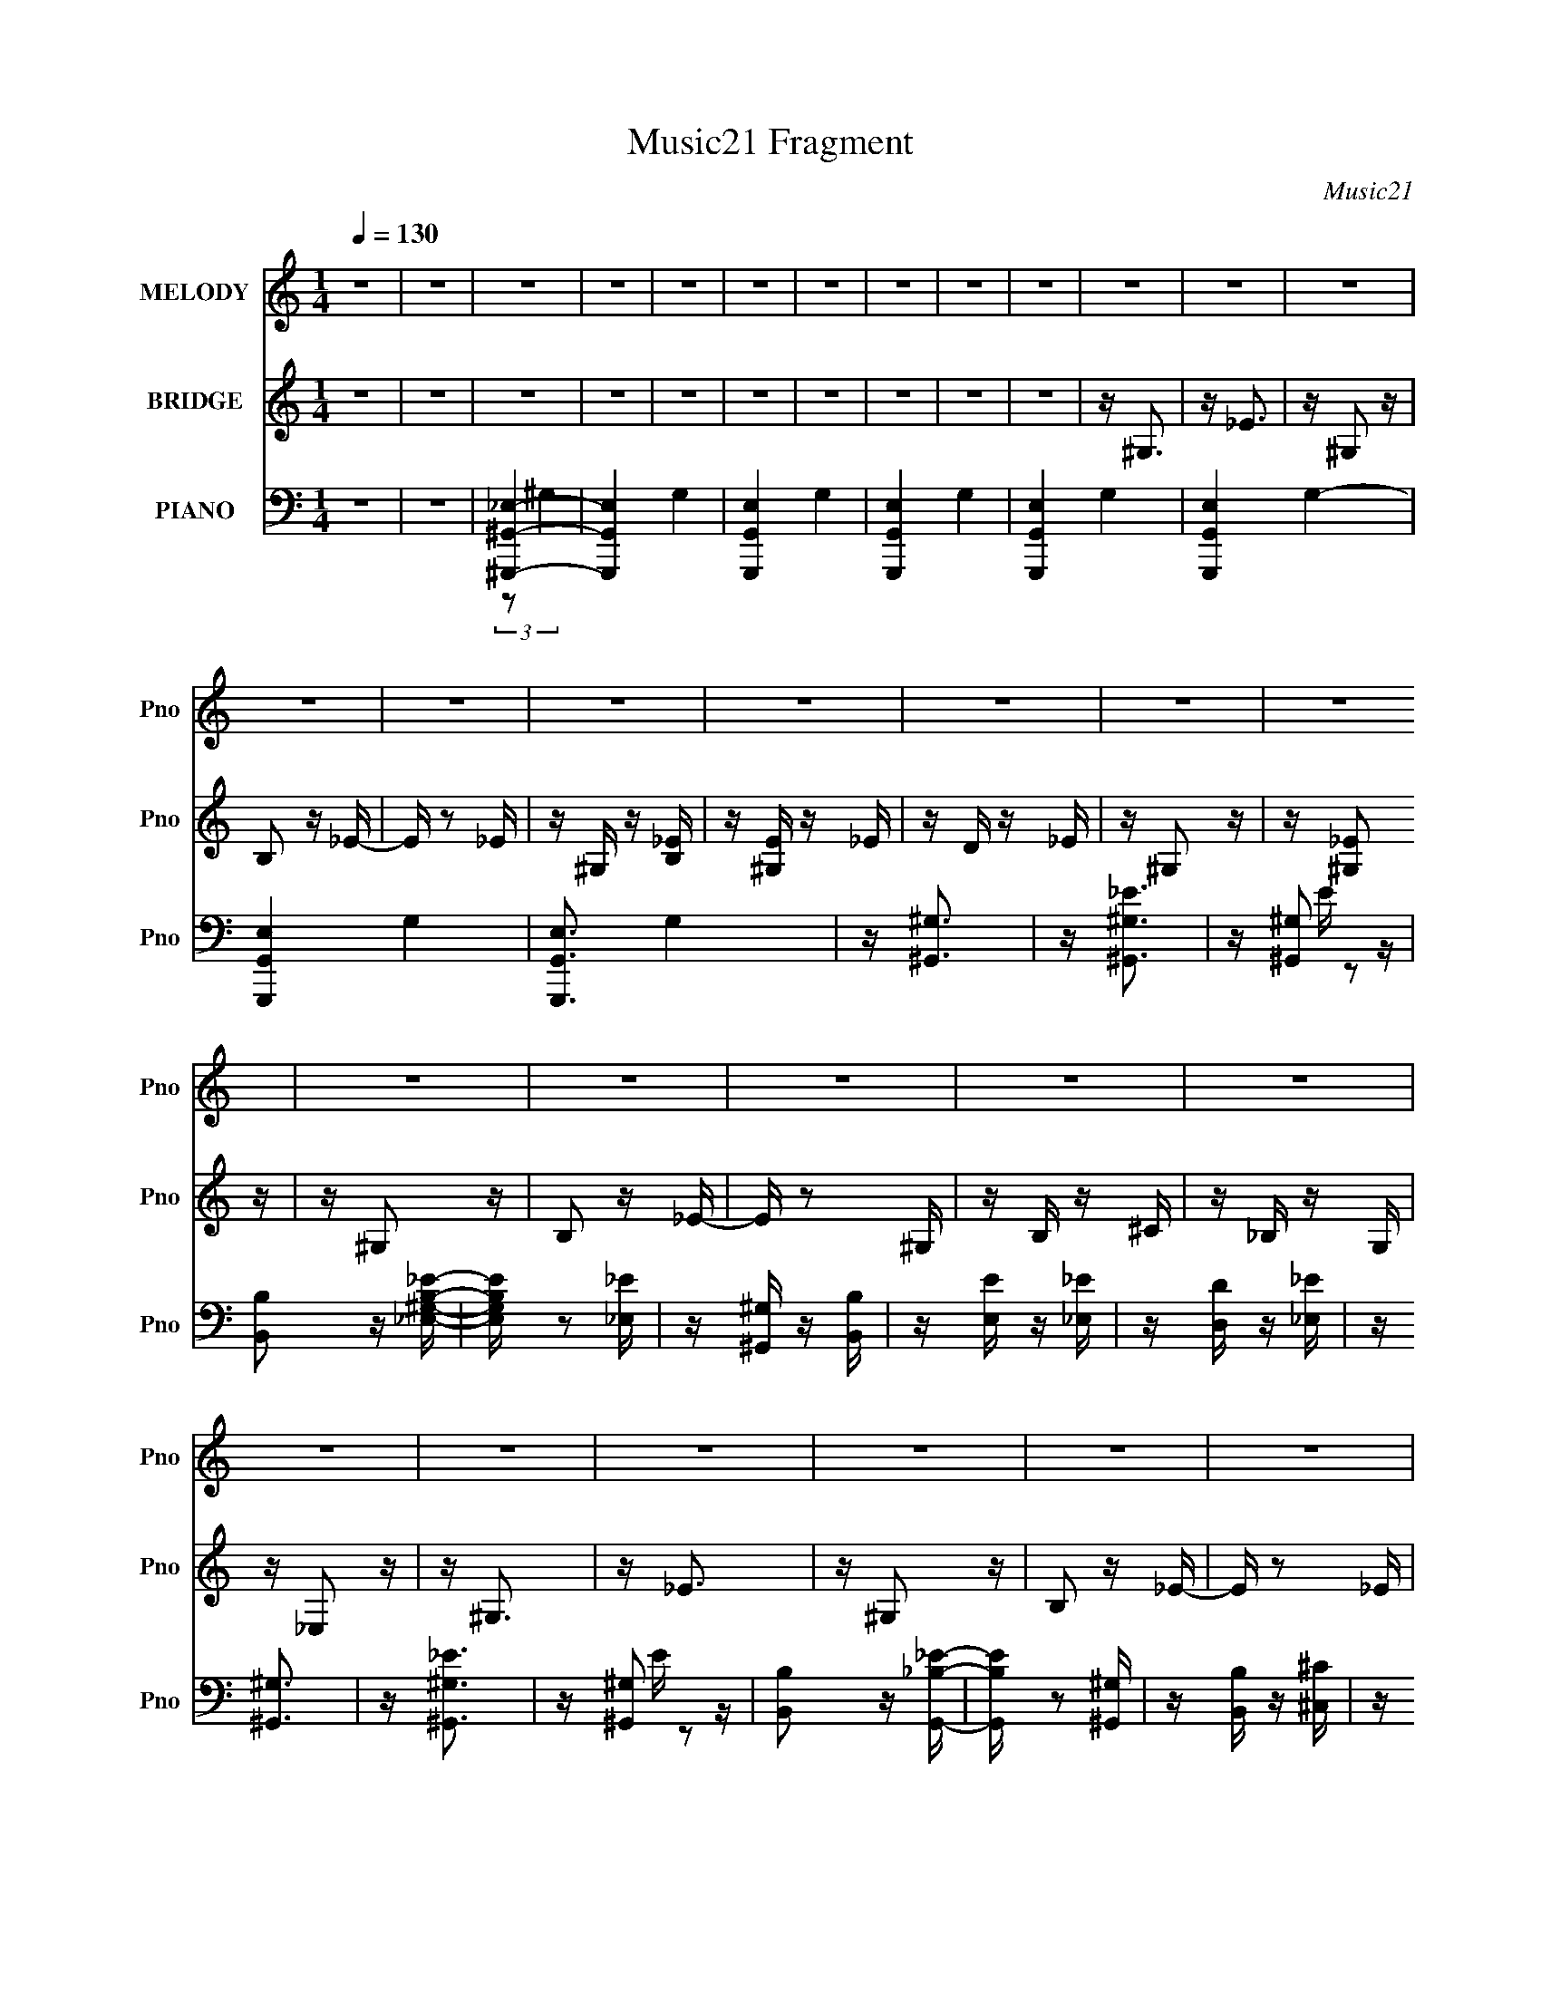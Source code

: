 X:1
T:Music21 Fragment
C:Music21
%%score 1 ( 2 3 ) ( 4 5 6 )
L:1/16
Q:1/4=130
M:1/4
I:linebreak $
K:none
V:1 treble nm="MELODY" snm="Pno"
L:1/8
V:2 treble nm="BRIDGE" snm="Pno"
V:3 treble 
L:1/4
V:4 bass nm="PIANO" snm="Pno"
V:5 bass 
V:6 bass 
L:1/4
V:1
 z2 | z2 | z2 | z2 | z2 | z2 | z2 | z2 | z2 | z2 | z2 | z2 | z2 | z2 | z2 | z2 | z2 | z2 | z2 | %19
 z2 | z2 | z2 | z2 | z2 | z2 | z2 | z2 | z2 | z2 | z2 | z2 | z2 | z2 | z2 | z2 | z2 | z2 | z2 | %38
 z2 | z2 | z2 | z2 | z/ ^G_e/- | e/_e^c/- | c<B- | B/^cB/- | B<^G- | G2- | G2- | G2- | G/^G^g/- | %51
 g/^g^f/- | f<^f- | f/^g^f/- | f<_e- | e2- | e2- | e2- | e/_e^g/- | g/^g^f/- | f<^g- | g/^GB/- | %62
 B<^c- | c<^c- | c2- | c2- | c/^cc/- | c/^c_e/- | e/^f_e/- | e/^cB/- | B<_e- | e<_e- | e2- | e2- | %74
 e/^G_e/- | e/_e^c/- | c<B- | B/^cB/- | B<^G- | G2- | G2- | G2- | G/^G^g/- | g/^g^f/- | f<^f- | %85
 f/^g^f/- | f<_e- | e2- | e2- | e2- | e/_e^g/- | g/^g^f/- | f<^g- | g/^GB/- | B<^c- | c<^c- | c2- | %97
 c2- | c/^cc/- | c/^c_e/- | e/^ff/- | f/^f_e/- | e<^g- | g<^g- | g2- | g2- | g2- | g2- | g2- | %109
 g>_e- | e<b- | b/_eb/- | b<^g- | g>_e- | e<b- | b/_eb/- | b<^g- | g2- | g/bb/- | b/^g^f/- | %120
 f/^f^g/- | g/^g^f/- | f/B^c/- | c<^f- | f<_e- | e>_e- | e<_e- | e/^G_e/- | e<^c- | c>_e- | e<^f- | %131
 f/_eb/- | b<^g- | g2- | g/^gb/- | b/b^g/- | g<^c'- | c'/^c'b/- | b/_bb/- | b/^g_b/- | b2- | %141
 b>_e- | e<b- | b/_eb/- | b<^g- | g>_e- | e<b- | b/_eb/- | b<^g- | g2- | g/bb/- | b/^g^f/- | %152
 f/^f^g/- | g/^g^f/- | f/B^c/- | c<^f- | f<_e- | e>_e- | e<_e- | e/^G_e/- | e<^c- | c>_e- | e<^f- | %163
 f/_eb/- | b<^g- | g2- | g/^gb/- | b/b^g/- | g<^c'- | c'/^c'b/- | b/_e^f/- | f<_b- | b<^g- | g2- | %174
 g2- | g3/2 z/ | z2 | z2 | z2 | z2 | z2 | z2 | z2 | z2 | z2 | z2 | z2 | z2 | z2 | z2 | z2 | z2 | %192
 z2 | z2 | z2 | z2 | z2 | z2 | z2 | z2 | z2 | z2 | z2 | z2 | z2 | z2 | z/ ^G_e/- | e/_e^c/- | %208
 c<B- | B/^cB/- | B<^G- | G2- | G2- | G2- | G/^G^g/- | g/^g^f/- | f<^f- | f/^g^f/- | f<_e- | e2- | %220
 e2- | e2- | e/_e^g/- | g/^g^f/- | f<^g- | g/^GB/- | B<^c- | c<^c- | c2- | c2- | c/^cc/- | %231
 c/^c_e/- | e/^f_e/- | e/^cB/- | B<_e- | e<_e- | e2- | e2- | e/^G_e/- | e/_e^c/- | c<B- | B/^cB/- | %242
 B<^G- | G2- | G2- | G2- | G/^G^g/- | g/^g^f/- | f<^f- | f/^g^f/- | f<_e- | e2- | e2- | e2- | %254
 e/_e^g/- | g/^g^f/- | f<^g- | g/^GB/- | B<^c- | c<^c- | c2- | c2- | c/^cc/- | c/^c_e/- | e/^ff/- | %265
 f/^f_e/- | e<^g- | g<^g- | g2- | g2- | g2- | g2- | g2- | g>_e- | e<b- | b/_eb/- | b<^g- | g>_e- | %278
 e<b- | b/_eb/- | b<^g- | g2- | g/bb/- | b/^g^f/- | f/^f^g/- | g/^g^f/- | f/B^c/- | c<^f- | f<_e- | %289
 e>_e- | e<_e- | e/^G_e/- | e<^c- | c>_e- | e<^f- | f/_eb/- | b<^g- | g2- | g/^gb/- | b/b^g/- | %300
 g<^c'- | c'/^c'b/- | b/_bb/- | b/^g_b/- | b2- | b>_e- | e<b- | b/_eb/- | b<^g- | g>_e- | e<b- | %311
 b/_eb/- | b<^g- | g2- | g/bb/- | b/^g^f/- | f/^f^g/- | g/^g^f/- | f/B^c/- | c<^f- | f<_e- | %321
 e>_e- | e<_e- | e/^G_e/- | e<^c- | c>_e- | e<^f- | f/_eb/- | b<^g- | g2- | g/^gb/- | b/b^g/- | %332
 g<^c'- | c'/^c'b/- | b/_e^f/- | f<_b- | b<^g- | g2- | g/^GG/- | G/^GG/ | ^F>^G- | G<^G- | G>^F | %343
 ^G/GG/ | ^G/GG/- | G<B- | B>^G | ^G/GG/- | G/^G^F/- | F<^G- | G/_ee/- | e/_ee/- | e/_ee/- | e<B- | %354
 B>^G | ^G/GG/- | G/^G^F/- | F<^G- | G>^G | ^G/GG/- | G/^GG/- | G<B- | B>^G- | G/^GG/- | G/^G^F/- | %365
 F/^GG/- | G/_ee/- | e/_ee/- | e/^cB/- | B<^G- | G2- | G2- | G2- | G>_e- | e<b- | b/_eb/- | b<^g- | %377
 g>_e- | e<b- | b/_eb/- | b<^g- | g2- | g/bb/- | b/^g^f/- | f/^f^g/- | g/^g^f/- | f/B^c/- | c<^f- | %388
 f<_e- | e>_e- | e<_e- | e/^G_e/- | e<^c- | c>_e- | e<^f- | f/_eb/- | b<^g- | g2- | g/^gb/- | %399
 b/b^g/- | g<^c'- | c'/^c'b/- | b/_bb/- | b/^g_b/- | b2- | b>_e- | e<b- | b/_eb/- | b<^g- | g>_e- | %410
 e<b- | b/_eb/- | b<^g- | g2- | g/bb/- | b/^g^f/- | f/^f^g/- | g/^g^f/- | f/B^c/- | c<^f- | f<_e- | %421
 e>_e- | e<_e- | e/^G_e/- | e<^c- | c>_e- | e<^f- | f/_eb/- | b<^g- | g2- | g/^gb/- | b/b^g/- | %432
 g<^c'- | c'/^c'b/- | b/_e^f/- | f<_b- | b<^g- | g2- | g/^gb/- | b/b^g/- | g<^c'- | c'/^c'b/- | %442
 b/_e^f/- | f<_b- | b<^g- | g2- | (12:7:2g2 z |] %447
V:2
 z4 | z4 | z4 | z4 | z4 | z4 | z4 | z4 | z4 | z4 | z ^G,3 | z _E3 | z ^G,2 z | B,2 z _E- | %14
 E z2 _E | z ^G, z [_EB,] | z [^G,E] z _E | z D z _E | z ^G,2 z | z [^G,_E]2 z | z ^G,2 z | %21
 B,2 z _E- | E z2 ^G, | z B, z ^C | z _B, z G, | z _E,2 z | z ^G,3 | z _E3 | z ^G,2 z | B,2 z _E- | %30
 E z2 _E | z ^G, z [B,_E] | z [E^G,] z _E | z D z _E | z ^G,2 z | z ^G,2 z | z ^G,2 z | B,2 z _E- | %38
 E z2 _B,- | B,_E z E | z ^G3- | G3 z | z4 | z4 | z4 | z4 | z4 | z4 | z4 | z4 | z4 | z4 | z4 | z4 | %54
 z4 | z4 | z4 | z4 | z4 | z4 | z4 | z4 | z4 | z4 | z4 | z4 | z4 | z4 | z4 | z4 | z [_B_e]2 z | %71
 z [_B_e]2 z | z _E z G | z _B z _e- | e2 z _E | z ^G z B | z _e z _E | z ^G z2 | z3 _E | %79
 z ^G z B | z _e z d | z _e2 z | z3 ^G | z [B_e] z [Be] | z3 ^G | z _e z [^Ge] | z3 _B | %87
 z _e z _E | z3 _e | z _E z E | z3 _E | z B z _E | z _e z _E | z B z _E | z3 ^C | z ^G z ^C | %96
 z ^c z ^C | z ^G z ^C | z3 ^F | z ^G z ^F | z ^c z ^F | z _B z2 | z _E2 z | z ^G3- | G4- | G3 z | %106
 z4 | z4 | z4 | z4 | z [B_e]2 z | z3 [B_e] | z [^GB] z2 | z3 [^GB] | z [B_e]2 z | z3 [B_e] | %116
 z [^GB]2 z | z [^GB]2 z | z4 | z4 | z4 | z4 | z4 | z4 | z B z ^c | z _e z ^f | z ^c3 | z4 | %128
 z3 ^c | z ^g z ^c | z3 _e | z _b z _e | z3 _e | z ^g z _e | z [Be]3- | [Be]4- | [Be]4- | %137
 [Be]2 z2 | z _e z e | z ^c z _e- | e4- | e3 z | z [B_e]2 z | z3 [B_e] | z [^GB] z2 | z3 [^GB] | %146
 z [B_e]2 z | z3 [B_e] | z [^GB]2 z | z [^GB]2 z | z4 | z4 | z4 | z4 | z4 | z4 | z B z ^c | %157
 z _e z ^f | z ^c3 | z4 | z3 ^c | z ^g z ^c | z3 _e | z _b z _e | z3 _e | z ^g z _e | z [Be]3- | %167
 [Be]4- | [Be]4- | [Be]2 z2 | z _e z ^f | z _b z ^g | z ^g3- | g4 | z ^G,3 | z _E3 | z ^G,2 z | %177
 B,2 z _E- | E z2 _E | z ^G, z B, | z E z _E | z D z _E | z ^G,2 z | z ^G,2 z | z ^G,2 z | %185
 B,2 z _E- | E z2 ^G, | z B, z ^C | z _B, z G, | z _E,2 z | z ^G,3 | z (3:2:2_E4 z/ | %192
 z [^G,^g] z =g | (3:2:2B,2 z2 _E- | E z2 [_E^g] | z [^G,^g] z [B,g] | z [E^g] z [_E=g] | %197
 z [D^f] z [_E=f] | z (3:2:2^G,4 z/ | z (3:2:2^G,4 z/ | z ^G,2g | B,2 z _E- | E x2 _B,- | %203
 B,[_E_e] z [Eg] | z ^G3- | G3 z | z4 | z4 | z4 | z4 | z3 ^G | z ^G z B | z _e z d | z B z _e | %214
 z4 | z4 | z4 | z4 | z3 _B | z _B z _e | z _B z _e | z _E3 | z4 | z4 | z4 | z4 | z3 ^G | ^GB z G | %228
 z ^c z _e | z ^f z _e | z ^c z2 | z4 | z4 | z4 | z4 | z4 | z [_EG] z [G_B] | z [_B_e]3- | %238
 [Be] z2 _E | z ^G z B | z _e z _E | z ^G z2 | z3 _E | z ^G z B | z _e z d | z _e2 z | z3 ^G | %247
 z [B_e] z [Be] | z3 ^G | z _e z [^Ge] | z3 _B | z _e z _E | z3 _e | z _E z E | z3 _E | z B z _E | %256
 z _e z _E | z B z _E | z3 ^C | z ^G z ^C | z ^c z ^C | z ^G z ^C | z3 ^F | z ^G z ^F | z ^c z ^F | %265
 z _B z2 | z _E2 z | z ^G3- | G4- | G3 z | z4 | z4 | z4 | z4 | z [B_e]2 z | z3 [B_e] | z [^GB] z2 | %277
 z3 [^GB] | z [B_e]2 z | z3 [B_e] | z [^GB]2 z | z [^GB]2 z | z4 | z4 | z4 | z4 | z4 | z4 | %288
 z B z ^c | z _e z ^f | z ^c3 | z4 | z3 ^c | z ^g z ^c | z3 _e | z _b z _e | z3 _e | z ^g z _e | %298
 z [Be]3- | [Be]4- | [Be]4- | [Be]2 z2 | z _e z e | z ^c z _e- | e4- | e3 z | z [B_e]2 z | %307
 z3 [B_e] | z [^GB] z2 | z3 [^GB] | z [B_e]2 z | z3 [B_e] | z [^GB]2 z | z [^GB]2 z | z4 | z4 | %316
 z4 | z4 | z4 | z4 | z B z ^c | z _e z ^f | z ^c3 | z4 | z3 ^c | z ^g z ^c | z3 _e | z _b z _e | %328
 z3 _e | z ^g z _e | z [Be]3- | [Be]4- | [Be]4- | [Be]2 z2 | z _e z ^f | z _b z ^g | z ^g3- | g4 | %338
 z4 | z4 | z4 | z4 | z4 | z4 | z4 | z4 | z4 | z4 | z4 | z4 | z4 | z4 | z4 | z4 | z3 ^g | z ^g z g | %356
 z ^g z =g | z ^f z =f | z3 ^g | z ^g z g | z ^g z =g | z ^f z =f | z3 ^g | z ^g z g | z ^g z =g | %365
 z ^f z =f | z3 _e | z _e z g | z ^g z2 | z4 | z4 | z4 | z4 | z4 | z [B_e]2 z | z3 [B_e] | %376
 z [^GB] z2 | z3 [^GB] | z [B_e]2 z | z3 [B_e] | z [^GB]2 z | z [^GB]2 z | z4 | z4 | z4 | z4 | z4 | %387
 z4 | z B z ^c | z _e z ^f | z ^c3 | z4 | z3 ^c | z ^g z ^c | z3 _e | z _b z _e | z3 _e | %397
 z ^g z _e | z [Be]3- | [Be]4- | [Be]4- | [Be]2 z2 | z _e z e | z ^c z _e- | e4- | e3 z | %406
 z [B_e]2 z | z3 [B_e] | z [^GB] z2 | z3 [^GB] | z [B_e]2 z | z3 [B_e] | z [^GB]2 z | z [^GB]2 z | %414
 z4 | z4 | z4 | z4 | z4 | z4 | z B z ^c | z _e z ^f | z ^c3 | z4 | z3 ^c | z ^g z ^c | z3 _e | %427
 z _b z _e | z3 _e | z ^g z _e | z [Be]3- | [Be]4- | [Be]4- | [Be]2 z2 | z _e z ^f | z _b z ^g | %436
 z ^g3- | g4 | z [Be]3- | [Be]4- | [Be]4- | [Be]2 z2 | z _e z ^f | z _b z ^g | z ^g3- | %445
 (12:11:2g4 z/ |] %446
V:3
 x | x | x | x | x | x | x | x | x | x | x | x | x | x | x | x | x | x | x | x | x | x | x | x | %24
 x | x | x | x | x | x | x | x | x | x | x | x | x | x | x | x | x | x | x | x | x | x | x | x | %48
 x | x | x | x | x | x | x | x | x | x | x | x | x | x | x | x | x | x | x | x | x | x | x | x | %72
 x | x | x | x | x | x | x | x | x | x | x | x | x | x | x | x | x | x | x | x | x | x | x | x | %96
 x | x | x | x | x | x | x | x | x | x | x | x | x | x | x | x | x | x | x | x | x | x | x | x | %120
 x | x | x | x | x | x | x | x | x | x | x | x | x | x | x | x | x | x | x | x | x | x | x | x | %144
 x | x | x | x | x | x | x | x | x | x | x | x | x | x | x | x | x | x | x | x | x | x | x | x | %168
 x | x | x | x | x | x | x | x | x | x | x | x | x | x | x | x | x | x | x | x | x | x | %190
 z3/4 ^g/4 | z/4 ^g/4 z/4 g/4 | x | z/4 ^f/4 z/4 =f/4 | x | x | x | x | z3/4 ^g/4 | %199
 z/4 ^g/4 z/4 g/4 | z/4 ^g/4 z/ | z/4 ^f/4 z/4 =f/4 | z3/4 _e/4 | x | z/4 ^g/4 z/ | x | x | x | x | %209
 x | x | x | x | x | x | x | x | x | x | x | x | x | x | x | x | x | x | x | x | x | x | x | x | %233
 x | x | x | x | x | x | x | x | x | x | x | x | x | x | x | x | x | x | x | x | x | x | x | x | %257
 x | x | x | x | x | x | x | x | x | x | x | x | x | x | x | x | x | x | x | x | x | x | x | x | %281
 x | x | x | x | x | x | x | x | x | x | x | x | x | x | x | x | x | x | x | x | x | x | x | x | %305
 x | x | x | x | x | x | x | x | x | x | x | x | x | x | x | x | x | x | x | x | x | x | x | x | %329
 x | x | x | x | x | x | x | x | x | x | x | x | x | x | x | x | x | x | x | x | x | x | x | x | %353
 x | x | x | x | x | x | x | x | x | x | x | x | x | x | x | x | x | x | x | x | x | x | x | x | %377
 x | x | x | x | x | x | x | x | x | x | x | x | x | x | x | x | x | x | x | x | x | x | x | x | %401
 x | x | x | x | x | x | x | x | x | x | x | x | x | x | x | x | x | x | x | x | x | x | x | x | %425
 x | x | x | x | x | x | x | x | x | x | x | x | x | x | x | x | x | x | x | x | x |] %446
V:4
 z4 | z4 | [^G,,^G,,,_E,]4- | [G,,G,,,E,]4- G,4- | [G,,G,,,E,]4- G,4- | [G,,G,,,E,]4- G,4- | %6
 [G,,G,,,E,]4- G,4- | [G,,G,,,E,]4- G,4- | [G,,G,,,E,]4- G,4- | [G,,G,,,E,]3 G,4 | z [^G,,^G,]3 | %11
 z [^G,,^G,_E]3 | z [^G,,^G,]2 z | [B,,B,]2 z [_E,^G,B,_E]- | [E,G,B,E] z2 [_E,_E] | %15
 z [^G,,^G,] z [B,,B,] | z [E,E] z [_E,_E] | z [D,D] z [_E,_E] | z [^G,,^G,]3 | z [^G,,^G,_E]3 | %20
 z [^G,,^G,]2 z | [B,,B,]2 z [G,,_B,_E]- | [G,,B,E] z2 [^G,,^G,] | z [B,,B,] z [^C,^C] | %24
 z [_B,,_B,] z [_E,,_E,] | z _E,, z2 | z [^G,,^G,]3 | z [^G,,^G,_E]3 | z [^G,,^G,]2 z | %29
 [B,,B,]2 z [_E,^G,B,_E]- | [E,G,B,E] z2 [_E,_E] | z [^G,,^G,] z [B,,B,] | z [E,E] z [_E,_E] | %33
 z [D,D] z [_E,_E] | z [^G,,^G,]3 | z [^G,,^G,_E]3 | z [^G,,^G,]2 z | [B,,B,]2 z [G,,_B,_E]- | %38
 [G,,B,E] z2 [^G,,^G,] | z [B,,B,] z [^C,^C] | z [_B,,_B,] z [_E,,_E,] | z _E,, z2 | %42
 z [^G,,^G,B,]3- | [G,,G,B,] z2 ^G,,- | G,,4- [G,B,E] | G,,3 [B,_E] ^G, | z ^G,,3- | G,,2 x ^G,,- | %48
 G,,4- [G,B,E]3 _E,- | G,,4 E, [^G,B,_E]2 G, | z ^G,,3- | [G,B,] [G,,_E,]8- G,,3 | E,4- [G,B,E]4 | %53
 [E,B,_E]2 (3:2:2[B,_E]5/2 z/ | z [_E,_B,_E]3 | z3 _E,- | E,4- B,2 E4 _B, | [E,_B,B,]4 | z ^G,,3- | %59
 G,,4- [G,B,] [^G,B,_E]- | G,,4- [G,B,E] _E,- | [G,,^G,G,]4 E,4 | z ^C,3- | %63
 (48:31:1[C,^G,-]16 [G,C]2 | G,2 [CE]4 ^G, | z ^G, z G,- | G,2<^F,,2- | [F,,^C,]12 | %68
 [F,B,C] z2 ^C,- | [C,^F,]3 F, | z [_E,,_E,_B,]2 z | z [_E,,_E,_B,]3 | z _E, z G, | z _B, z _E | %74
 z [^G,,^G,B,]3- | [G,,G,B,] z2 ^G,,- | G,,4- [G,B,E] | G,,3 [B,_E] ^G, | z ^G,,3- | G,,2 x ^G,,- | %80
 G,,4- [G,B,E]3 _E,- | G,,4 E, [^G,B,_E]2 G, | z ^G,,3- | [G,B,] [G,,_E,]8- G,,3 | E,4- [G,B,E]4 | %85
 [E,B,_E]2 (3:2:2[B,_E]5/2 z/ | z [_E,_B,_E]3 | z3 _E,- | E,4- B,2 E4 _B, | [E,_B,B,]4 | z ^G,,3- | %91
 G,,4- [G,B,] [^G,B,_E]- | G,,4- [G,B,E] _E,- | [G,,^G,G,]4 E,4 | z ^C,3- | %95
 (48:31:1[C,^G,-]16 [G,C]2 | G,2 [CE]4 ^G, | z ^G, z G,- | G,2<^F,,2- | [F,,^C,]12 | %100
 [F,B,C] z ^C,2- | [C,^F,]3 F, | z [_E,,_E,_B,_E]2 z | z ^G,,3- | [G,,_E,-]8 [G,B,E]2 | %105
 E,4 [^G,B,_E] [G,B,E] | z ^G,,3- | G,,4- [^G,B,_E] G, | [G,,_E,-]8 | %109
 (12:11:1E,4 [^G,B,_E] [G,B,E] | z [^G,,,^G,]3 | G,,[^G,,,^G,B,_E]2^G,,- | %112
 G,,[^G,,,^G,B,_E]2^G,,- | [G,,^G,B,_E] (3:2:2[^G,B,_E]/ z2 [^G,,G,B,E] | z [E,,E,^G,]3 | %115
 z (3:2:2[E,,E,^G,B,]4 z/ | z [E,,E,^G,B,]2E, | [E,^G,B,]E,,2[E,E,G,B,] | z [^C,,B,_E] z ^C, | %119
 z (3:2:2[^C,,^G,^CE]4 z/ | C,[^F,,^F,_B,^C]2F, | (3:2:2[^F,_B,^C]2 z2 [F,F,B,C] | %122
 z (3:2:2[B,,,_E]4 z/ | z B,,,2B,, | z [B,,,^F,B,_E]2B,,- | [^F,B,_E] B,, (3:2:2B,,,4 z/ | %126
 z [^C,,^G,^CE]3 | z [^C,,^CE]3 | z [^C,,^G,^CE]2^C,- | (3:2:1[^G,^CE]2 C, (6:5:1z2 [^C,G,CE] | %130
 z _E,,2_E,- | E, [_E,,_E^F]2_E,- | E,[^G,,,^G,B,]2^G,,- | %133
 (3:2:1[G,,^G,B,_E]/ (3:2:2[^G,B,_E]3/2 z2 [^G,,G,B,E] | z E,,2E, | z E,,2E, | z [E,,^G,B,E]2E,- | %137
 [^G,B,E]2 (3:2:1E,/ z [E,G,B,E] | z _E,,2_E, | z _E,,2_E,- | E,[_E,,_B,_E]2_E,- | %141
 [E,_B,_E] [_B,_E] z [_E,B,E]- | [E,B,E] [^G,,,^G,]3 | G,,[^G,,,^G,B,_E]2^G,,- | %144
 G,,[^G,,,^G,B,_E]2^G,,- | [G,,^G,B,_E] (3:2:2[^G,B,_E]/ z2 [^G,,G,B,E] | z [E,,E,^G,]3 | %147
 z (3:2:2[E,,E,^G,B,]4 z/ | z [E,,E,^G,B,]2E, | [E,^G,B,]E,,2[E,E,G,B,] | z [^C,,B,_E] z ^C, | %151
 z (3:2:2[^C,,^G,^CE]4 z/ | C,[^F,,^F,_B,^C]2F, | (3:2:2[^F,_B,^C]2 z2 [F,F,B,C] | %154
 z (3:2:2[B,,,_E]4 z/ | z B,,,2B,, | z [B,,,^F,B,_E]2B,,- | [^F,B,_E] B,, (3:2:2B,,,4 z/ | %158
 z [^C,,^G,^CE]3 | z [^C,,^CE]3 | z [^C,,^G,^CE]2^C,- | (3:2:1[^G,^CE]2 C, (6:5:1z2 [^C,G,CE] | %162
 z _E,,2_E,- | E, [_E,,_E^F]2_E,- | E,[^G,,,^G,B,]2^G,,- | %165
 (3:2:1[G,,^G,B,_E]/ (3:2:2[^G,B,_E]3/2 z2 [^G,,G,B,E] | z E,,2E, | z E,,2E, | z [E,,^G,B,E]2E,- | %169
 [^G,B,E]2 (3:2:1E,/ z [E,G,B,E] | z _E,,2_E, | z _E,,2_E,- | E, (3:2:2[^G,,B,_E^G]4 z/ | %173
 (6:5:1[G,B,_E^G]2 [B,_E^G]/3 z [^G,B,EG] | z [^G,,^G,]3 | z [^G,,^G,_E]3 | z [^G,,^G,]2 z | %177
 [B,,B,]2 z [_E,^G,B,_E]- | [E,G,B,E] z2 [_E,_E] | z [^G,,^G,] z [B,,B,] | z [E,E] z [_E,_E] | %181
 z [D,D] z [_E,_E] | z [^G,,^G,]3 | z [^G,,^G,_E]3 | z [^G,,^G,]2 z | [B,,B,]2 z [G,,_B,_E]- | %186
 [G,,B,E] z2 [^G,,^G,] | z [B,,B,] z [^C,^C] | z [_B,,_B,] z [_E,,_E,] | z _E,, z2 | z [^G,,^G,]3 | %191
 z [^G,,^G,_E]3 | z [^G,,^G,]2 z | [B,,B,]2 z [_E,^G,B,_E]- | [E,G,B,E] z2 [_E,_E] | %195
 z [^G,,^G,] z [B,,B,] | z [E,E] z [_E,_E] | z [D,D] z [_E,_E] | z [^G,,^G,]3 | z [^G,,^G,_E]3 | %200
 z [^G,,^G,]2 z | [B,,B,]2 z [_E,_B,_EG]- | [E,B,EG]2 z [_E,,_E,_E] | z [_E,,_E,_E] z [G,,G,G] | %204
 z [^G,,^G,^G]3- | [G,,G,G]3 z | z [^G,,^G,B,]3- | [G,,G,B,] z2 ^G,,- | G,,4- [G,B,E] | %209
 G,,3 [B,_E] ^G, | z ^G,,3- | G,,2 x ^G,,- | G,,4- [G,B,E]3 _E,- | G,,4 E, [^G,B,_E]2 G, | %214
 z ^G,,3- | [G,B,] [G,,_E,]8- G,,3 | E,4- [G,B,E]4 | [E,B,_E]2 (3:2:2[B,_E]5/2 z/ | z [_E,_B,_E]3 | %219
 z3 _E,- | E,4- B,2 E4 _B, | [E,_B,B,]4 | z ^G,,3- | G,,4- [G,B,] [^G,B,_E]- | G,,4- [G,B,E] _E,- | %225
 [G,,^G,G,]4 E,4 | z ^C,3- | (48:31:1[C,^G,-]16 [G,C]2 | G,2 [CE]4 ^G, | z ^G, z G,- | G,2<^F,,2- | %231
 [F,,^C,]12 | [F,B,C] z ^C,2- | [C,^F,]3 F, | z [_E,,_E,_B,]2 z | z [_E,,_E,_B,]3 | z _E, z G, | %237
 z _B, z _E | z [^G,,^G,B,]3- | [G,,G,B,] z2 ^G,,- | G,,4- [G,B,E] | G,,3 [B,_E] ^G, | z ^G,,3- | %243
 G,,2 x ^G,,- | G,,4- [G,B,E]3 _E,- | G,,4 E, [^G,B,_E]2 G, | z ^G,,3- | [G,B,] [G,,_E,]8- G,,3 | %248
 E,4- [G,B,E]4 | [E,B,_E]2 (3:2:2[B,_E]5/2 z/ | z [_E,_B,_E]3 | z3 _E,- | E,4- B,2 E4 _B, | %253
 [E,_B,B,]4 | z ^G,,3- | G,,4- [G,B,] [^G,B,_E]- | G,,4- [G,B,E] _E,- | [G,,^G,G,]4 E,4 | z ^C,3- | %259
 (48:31:1[C,^G,-]16 [G,C]2 | G,2 [CE]4 ^G, | z ^G, z G,- | G,2<^F,,2- | [F,,^C,]12 | %264
 [F,B,C] z ^C,2- | [C,^F,]3 F, | z [_E,,_E,_B,_E]2 z | z ^G,,3- | [G,,_E,-]8 [G,B,E]2 | %269
 E,4 [^G,B,_E] [G,B,E] | z ^G,,3- | G,,4- [^G,B,_E] G, | [G,,_E,-]8 | %273
 (12:11:1E,4 [^G,B,_E] [G,B,E] | z [^G,,,^G,]3 | G,,[^G,,,^G,B,_E]2^G,,- | %276
 G,,[^G,,,^G,B,_E]2^G,,- | [G,,^G,B,_E] (3:2:2[^G,B,_E]/ z2 [^G,,G,B,E] | z [E,,E,^G,]3 | %279
 z (3:2:2[E,,E,^G,B,]4 z/ | z [E,,E,^G,B,]2E, | [E,^G,B,]E,,2[E,E,G,B,] | z [^C,,B,_E] z ^C, | %283
 z (3:2:2[^C,,^G,^CE]4 z/ | C,[^F,,^F,_B,^C]2F, | (3:2:2[^F,_B,^C]2 z2 [F,F,B,C] | %286
 z (3:2:2[B,,,_E]4 z/ | z B,,,2B,, | z [B,,,^F,B,_E]2B,,- | [^F,B,_E] B,, (3:2:2B,,,4 z/ | %290
 z [^C,,^G,^CE]3 | z [^C,,^CE]3 | z [^C,,^G,^CE]2^C,- | (3:2:1[^G,^CE]2 C, (6:5:1z2 [^C,G,CE] | %294
 z _E,,2_E,- | E, [_E,,_E^F]2_E,- | E,[^G,,,^G,B,]2^G,,- | %297
 (3:2:1[G,,^G,B,_E]/ (3:2:2[^G,B,_E]3/2 z2 [^G,,G,B,E] | z E,,2E, | z E,,2E, | z [E,,^G,B,E]2E,- | %301
 [^G,B,E]2 (3:2:1E,/ z [E,G,B,E] | z _E,,2_E, | z _E,,2_E,- | E,[_E,,_B,_E]2_E,- | %305
 [E,_B,_E] [_B,_E] z [_E,B,E]- | [E,B,E] [^G,,,^G,]3 | G,,[^G,,,^G,B,_E]2^G,,- | %308
 G,,[^G,,,^G,B,_E]2^G,,- | [G,,^G,B,_E] (3:2:2[^G,B,_E]/ z2 [^G,,G,B,E] | z [E,,E,^G,]3 | %311
 z (3:2:2[E,,E,^G,B,]4 z/ | z [E,,E,^G,B,]2E, | [E,^G,B,]E,,2[E,E,G,B,] | z [^C,,B,_E] z ^C, | %315
 z (3:2:2[^C,,^G,^CE]4 z/ | C,[^F,,^F,_B,^C]2F, | (3:2:2[^F,_B,^C]2 z2 [F,F,B,C] | %318
 z (3:2:2[B,,,_E]4 z/ | z B,,,2B,, | z [B,,,^F,B,_E]2B,,- | [^F,B,_E] B,, (3:2:2B,,,4 z/ | %322
 z [^C,,^G,^CE]3 | z [^C,,^CE]3 | z [^C,,^G,^CE]2^C,- | (3:2:1[^G,^CE]2 C, (6:5:1z2 [^C,G,CE] | %326
 z _E,,2_E,- | E, [_E,,_E^F]2_E,- | E,[^G,,,^G,B,]2^G,,- | %329
 (3:2:1[G,,^G,B,_E]/ (3:2:2[^G,B,_E]3/2 z2 [^G,,G,B,E] | z E,,2E, | z E,,2E, | z [E,,^G,B,E]2E,- | %333
 [^G,B,E]2 (3:2:1E,/ z [E,G,B,E] | z _E,,2_E, | z _E,,2_E,- | E, (3:2:2[^G,,B,_E^G]4 z/ | %337
 (6:5:1[G,B,_E^G]2 [B,_E^G]/3 z [^G,B,EG] | z ^G,,,2[^G,,B,_E^G] | z ^G,,,2[^G,,B,_E^G]- | %340
 [G,,B,EG]^G,,,2[^G,,B,_E^G]- | [G,,B,EG]^G,,,2[^G,,_E]- | %342
 (6:5:2[G,,E]2 [B,EG]2 ^G,,,2 [^G,,B,_E^G]- | (6:5:1[G,,B,EG]2 ^G,,,2 [^G,,B,_E^G]- | %344
 [G,,B,EG]^G,,,2[^G,,B,_E^G]- | (6:5:1[G,,B,EG]2 ^G,,,2 [^G,,B,_E^G] | z ^G,,,2[^G,,B,_E^G] | %347
 z ^G,,,2[^G,,B,_E^G]- | [G,,B,EG]^G,,,2[^G,,B,_E^G]- | [G,,B,EG]^G,,,2[^G,,_E]- | %350
 (6:5:2[G,,E]2 [B,EG]2 ^G,,,2 [^G,,B,_E^G]- | (6:5:1[G,,B,EG]2 ^G,,,2 [^G,,B,_E^G]- | %352
 [G,,B,EG]^G,,,2[^G,,B,_E^G]- | (6:5:1[G,,B,EG]2 ^G,,,2 [^G,,B,_E^G] | z ^G,,,2[^G,,B,_E^G] | %355
 z ^G,,,2[^G,,B,_E^G]- | [G,,B,EG]^G,,,2[^G,,B,_E^G]- | [G,,B,EG]^G,,,2[^G,,_E]- | %358
 (6:5:2[G,,E]2 [B,EG]2 ^G,,,2 [^G,,B,_E^G]- | (6:5:1[G,,B,EG]2 ^G,,,2 [^G,,B,_E^G]- | %360
 [G,,B,EG]^G,,,2[^G,,B,_E^G]- | (6:5:1[G,,B,EG]2 ^G,,,2 [^G,,B,_E^G] | z ^G,,,2[^G,,B,_E^G] | %363
 z ^G,,,2[^G,,B,_E^G]- | [G,,B,EG]^G,,,2[^G,,B,_E^G]- | [G,,B,EG]^G,,,2[^G,,_E]- | %366
 (6:5:2[G,,E]2 [B,EG]2 ^G,,,2 [^G,,B,_E^G]- | (6:5:1[G,,B,EG]2 ^G,,,2 [^G,,B,_E^G]- | %368
 [G,,B,EG]^G,,,2[^G,,B,_E^G]- | (6:5:1[G,,B,EG]2 ^G,,,2 [^G,,B,_E^G] | z [^G,,,^G,,_E^GB]3- | %371
 [G,,,G,,EGB]4- | [G,,,G,,EGB]4- | [G,,,G,,EGB]4- | [G,,,G,,EGB]2<[^G,,,^G,]2 | %375
 G,,[^G,,,^G,B,_E]2^G,,- | G,,[^G,,,^G,B,_E]2^G,,- | [G,,^G,B,_E] (3:2:2[^G,B,_E]/ z2 [^G,,G,B,E] | %378
 z [E,,E,^G,]3 | z (3:2:2[E,,E,^G,B,]4 z/ | z [E,,E,^G,B,]2E, | [E,^G,B,]E,,2[E,E,G,B,] | %382
 z [^C,,B,_E] z ^C, | z (3:2:2[^C,,^G,^CE]4 z/ | C,[^F,,^F,_B,^C]2F, | %385
 (3:2:2[^F,_B,^C]2 z2 [F,F,B,C] | z (3:2:2[B,,,_E]4 z/ | z B,,,2B,, | z [B,,,^F,B,_E]2B,,- | %389
 [^F,B,_E] B,, (3:2:2B,,,4 z/ | z [^C,,^G,^CE]3 | z [^C,,^CE]3 | z [^C,,^G,^CE]2^C,- | %393
 (3:2:1[^G,^CE]2 C, (6:5:1z2 [^C,G,CE] | z _E,,2_E,- | E, [_E,,_E^F]2_E,- | E,[^G,,,^G,B,]2^G,,- | %397
 (3:2:1[G,,^G,B,_E]/ (3:2:2[^G,B,_E]3/2 z2 [^G,,G,B,E] | z E,,2E, | z E,,2E, | z [E,,^G,B,E]2E,- | %401
 [^G,B,E]2 (3:2:1E,/ z [E,G,B,E] | z _E,,2_E, | z _E,,2_E,- | E,[_E,,_B,_E]2_E,- | %405
 [E,_B,_E] [_B,_E] z [_E,B,E]- | [E,B,E] [^G,,,^G,]3 | G,,[^G,,,^G,B,_E]2^G,,- | %408
 G,,[^G,,,^G,B,_E]2^G,,- | [G,,^G,B,_E] (3:2:2[^G,B,_E]/ z2 [^G,,G,B,E] | z [E,,E,^G,]3 | %411
 z (3:2:2[E,,E,^G,B,]4 z/ | z [E,,E,^G,B,]2E, | [E,^G,B,]E,,2[E,E,G,B,] | z [^C,,B,_E] z ^C, | %415
 z (3:2:2[^C,,^G,^CE]4 z/ | C,[^F,,^F,_B,^C]2F, | (3:2:2[^F,_B,^C]2 z2 [F,F,B,C] | %418
 z (3:2:2[B,,,_E]4 z/ | z B,,,2B,, | z [B,,,^F,B,_E]2B,,- | [^F,B,_E] B,, (3:2:2B,,,4 z/ | %422
 z [^C,,^G,^CE]3 | z [^C,,^CE]3 | z [^C,,^G,^CE]2^C,- | (3:2:1[^G,^CE]2 C, (6:5:1z2 [^C,G,CE] | %426
 z _E,,2_E,- | E, [_E,,_E^F]2_E,- | E,[^G,,,^G,B,]2^G,,- | %429
 (3:2:1[G,,^G,B,_E]/ (3:2:2[^G,B,_E]3/2 z2 [^G,,G,B,E] | z E,,2E, | z E,,2E, | z [E,,^G,B,E]2E,- | %433
 [^G,B,E]2 (3:2:1E,/ z [E,G,B,E] | z _E,,2_E, | z _E,,2_E,- | E, (3:2:2[^G,,B,_E^G]4 z/ | %437
 (6:5:1[G,B,_E^G]2 [B,_E^G]/3 z [^G,B,EG] | z E,,2E, | z E,,2E, | z [E,,^G,B,E]2E,- | %441
 [^G,B,E]2 (3:2:1E,/ z [E,G,B,E] | z [_E,,_E,_E] z [^F,,^F,^F] | z [B,,B,B]2[^G,,^G,^G] | %444
 z ^G,,3- | G,,4- [G,G]4- | G,,4- [G,G]2 | G,,4- | G,, z3 |] %449
V:5
 x4 | x4 | (3:2:2z2 ^G,4- | x8 | x8 | x8 | x8 | x8 | x8 | x7 | x4 | x4 | z E z2 | x4 | x4 | x4 | %16
 x4 | x4 | x4 | x4 | z E z2 | x4 | x4 | x4 | x4 | z _E,3 | x4 | x4 | z E z2 | x4 | x4 | x4 | x4 | %33
 x4 | x4 | x4 | z E z2 | x4 | x4 | x4 | x4 | z _E,3 | x4 | z3 [^G,B,_E]- | x5 | x5 | z [^G,B,]3 | %47
 z3 [^G,B,_E]- | x8 | x8 | z [^G,B,]3- | z3 [^G,B,_E]- x8 | x8 | z3 ^G, | x4 | z3 _B,- | x11 | %57
 z (3:2:2[_EG]4 z/ | z [^G,B,]3- | x6 | x6 | z (3:2:2[B,_E]4 z/ x4 | z [^G,^C]3- | %63
 z3 [^CE]- x25/3 | x7 | z [^CE]3 | x4 | z3 [^F,_B,^C]- x8 | x4 | z [_B,^C]3 | x4 | x4 | x4 | x4 | %74
 x4 | z3 [^G,B,_E]- | x5 | x5 | z [^G,B,]3 | z3 [^G,B,_E]- | x8 | x8 | z [^G,B,]3- | %83
 z3 [^G,B,_E]- x8 | x8 | z3 ^G, | x4 | z3 _B,- | x11 | z (3:2:2[_EG]4 z/ | z [^G,B,]3- | x6 | x6 | %93
 z (3:2:2[B,_E]4 z/ x4 | z [^G,^C]3- | z3 [^CE]- x25/3 | x7 | z [^CE]3 | x4 | z3 [^F,_B,^C]- x8 | %100
 x4 | z [_B,^C]3 | x4 | z [^G,B,_E]3- | z3 [^G,B,_E] x6 | x6 | z [^G,B,_E]2 z | x6 | %108
 z [^G,B,_E] z G, x4 | x17/3 | z B,3 | x4 | x4 | z ^G,,, z2 | z3 E, | z3 E, | x4 | x4 | %118
 z [^G,^CE]3 | z3 ^C,- | x4 | z ^F,, z2 | z (3:2:2[^F,B,_E]4 z/ | z [^F,B,_E]3 | x4 | %125
 z3 [B,,^F,B,_E] x | z3 [B,,^C,] | z [^G,^CE]3 | x4 | z ^C,,2 z x | z [_B,_E^F]3 | z [_B,_E^F]2 z | %132
 x4 | z ^G,,,2 z | z [^G,B,E]3 | z [^G,B,E]3 | x4 | z E,,2 z x/3 | z [_B,_E]3 | z [_B,_E]3 | x4 | %141
 z _E,,2 z | z B,3 | x4 | x4 | z ^G,,, z2 | z3 E, | z3 E, | x4 | x4 | z [^G,^CE]3 | z3 ^C,- | x4 | %153
 z ^F,, z2 | z (3:2:2[^F,B,_E]4 z/ | z [^F,B,_E]3 | x4 | z3 [B,,^F,B,_E] x | z3 [B,,^C,] | %159
 z [^G,^CE]3 | x4 | z ^C,,2 z x | z [_B,_E^F]3 | z [_B,_E^F]2 z | x4 | z ^G,,,2 z | z [^G,B,E]3 | %167
 z [^G,B,E]3 | x4 | z E,,2 z x/3 | z [_B,_E]3 | z [_B,_E]3 | z3 ^G,- | z ^G,,3 | x4 | x4 | z E z2 | %177
 x4 | x4 | x4 | x4 | x4 | x4 | x4 | z E z2 | x4 | x4 | x4 | x4 | z _E,3 | x4 | x4 | z E z2 | x4 | %194
 x4 | x4 | x4 | x4 | x4 | x4 | z E z2 | x4 | x4 | x4 | x4 | x4 | x4 | z3 [^G,B,_E]- | x5 | x5 | %210
 z [^G,B,]3 | z3 [^G,B,_E]- | x8 | x8 | z [^G,B,]3- | z3 [^G,B,_E]- x8 | x8 | z3 ^G, | x4 | %219
 z3 _B,- | x11 | z (3:2:2[_EG]4 z/ | z [^G,B,]3- | x6 | x6 | z (3:2:2[B,_E]4 z/ x4 | z [^G,^C]3- | %227
 z3 [^CE]- x25/3 | x7 | z [^CE]3 | x4 | z3 [^F,_B,^C]- x8 | x4 | z [_B,^C]3 | x4 | x4 | x4 | x4 | %238
 x4 | z3 [^G,B,_E]- | x5 | x5 | z [^G,B,]3 | z3 [^G,B,_E]- | x8 | x8 | z [^G,B,]3- | %247
 z3 [^G,B,_E]- x8 | x8 | z3 ^G, | x4 | z3 _B,- | x11 | z (3:2:2[_EG]4 z/ | z [^G,B,]3- | x6 | x6 | %257
 z (3:2:2[B,_E]4 z/ x4 | z [^G,^C]3- | z3 [^CE]- x25/3 | x7 | z [^CE]3 | x4 | z3 [^F,_B,^C]- x8 | %264
 x4 | z [_B,^C]3 | x4 | z [^G,B,_E]3- | z3 [^G,B,_E] x6 | x6 | z [^G,B,_E]2 z | x6 | %272
 z [^G,B,_E] z G, x4 | x17/3 | z B,3 | x4 | x4 | z ^G,,, z2 | z3 E, | z3 E, | x4 | x4 | %282
 z [^G,^CE]3 | z3 ^C,- | x4 | z ^F,, z2 | z (3:2:2[^F,B,_E]4 z/ | z [^F,B,_E]3 | x4 | %289
 z3 [B,,^F,B,_E] x | z3 [B,,^C,] | z [^G,^CE]3 | x4 | z ^C,,2 z x | z [_B,_E^F]3 | z [_B,_E^F]2 z | %296
 x4 | z ^G,,,2 z | z [^G,B,E]3 | z [^G,B,E]3 | x4 | z E,,2 z x/3 | z [_B,_E]3 | z [_B,_E]3 | x4 | %305
 z _E,,2 z | z B,3 | x4 | x4 | z ^G,,, z2 | z3 E, | z3 E, | x4 | x4 | z [^G,^CE]3 | z3 ^C,- | x4 | %317
 z ^F,, z2 | z (3:2:2[^F,B,_E]4 z/ | z [^F,B,_E]3 | x4 | z3 [B,,^F,B,_E] x | z3 [B,,^C,] | %323
 z [^G,^CE]3 | x4 | z ^C,,2 z x | z [_B,_E^F]3 | z [_B,_E^F]2 z | x4 | z ^G,,,2 z | z [^G,B,E]3 | %331
 z [^G,B,E]3 | x4 | z E,,2 z x/3 | z [_B,_E]3 | z [_B,_E]3 | z3 ^G,- | z ^G,,3 | x4 | x4 | x4 | %341
 z3 [B,_E^G]- | x19/3 | x14/3 | x4 | x14/3 | x4 | x4 | x4 | z3 [B,_E^G]- | x19/3 | x14/3 | x4 | %353
 x14/3 | x4 | x4 | x4 | z3 [B,_E^G]- | x19/3 | x14/3 | x4 | x14/3 | x4 | x4 | x4 | z3 [B,_E^G]- | %366
 x19/3 | x14/3 | x4 | x14/3 | x4 | x4 | x4 | x4 | z B,3 | x4 | x4 | z ^G,,, z2 | z3 E, | z3 E, | %380
 x4 | x4 | z [^G,^CE]3 | z3 ^C,- | x4 | z ^F,, z2 | z (3:2:2[^F,B,_E]4 z/ | z [^F,B,_E]3 | x4 | %389
 z3 [B,,^F,B,_E] x | z3 [B,,^C,] | z [^G,^CE]3 | x4 | z ^C,,2 z x | z [_B,_E^F]3 | z [_B,_E^F]2 z | %396
 x4 | z ^G,,,2 z | z [^G,B,E]3 | z [^G,B,E]3 | x4 | z E,,2 z x/3 | z [_B,_E]3 | z [_B,_E]3 | x4 | %405
 z _E,,2 z | z B,3 | x4 | x4 | z ^G,,, z2 | z3 E, | z3 E, | x4 | x4 | z [^G,^CE]3 | z3 ^C,- | x4 | %417
 z ^F,, z2 | z (3:2:2[^F,B,_E]4 z/ | z [^F,B,_E]3 | x4 | z3 [B,,^F,B,_E] x | z3 [B,,^C,] | %423
 z [^G,^CE]3 | x4 | z ^C,,2 z x | z [_B,_E^F]3 | z [_B,_E^F]2 z | x4 | z ^G,,,2 z | z [^G,B,E]3 | %431
 z [^G,B,E]3 | x4 | z E,,2 z x/3 | z [_B,_E]3 | z [_B,_E]3 | z3 ^G,- | z ^G,,3 | z [^G,B,E]3 | %439
 z [^G,B,E]3 | x4 | z E,,2 z x/3 | x4 | x4 | z [^G,^G]3- | x8 | x6 | x4 | x4 |] %449
V:6
 x | x | x | x2 | x2 | x2 | x2 | x2 | x2 | x7/4 | x | x | x | x | x | x | x | x | x | x | x | x | %22
 x | x | x | x | x | x | x | x | x | x | x | x | x | x | x | x | x | x | x | x | x | x | x5/4 | %45
 x5/4 | x | x | x2 | x2 | x | x3 | x2 | x | x | z3/4 _E/4- | x11/4 | x | x | x3/2 | x3/2 | x2 | x | %63
 x37/12 | x7/4 | x | x | x3 | x | x | x | x | x | x | x | x | x5/4 | x5/4 | x | x | x2 | x2 | x | %83
 x3 | x2 | x | x | z3/4 _E/4- | x11/4 | x | x | x3/2 | x3/2 | x2 | x | x37/12 | x7/4 | x | x | x3 | %100
 x | x | x | x | x5/2 | x3/2 | x | x3/2 | x2 | x17/12 | z3/4 ^G,,/4- | x | x | x | x | x | x | x | %118
 x | x | x | x | z3/4 B,,/4 | x | x | x5/4 | x | z3/4 ^C,/4 | x | x5/4 | x | x | x | x | x | x | %136
 x | x13/12 | x | x | x | x | z3/4 ^G,,/4- | x | x | x | x | x | x | x | x | x | x | x | %154
 z3/4 B,,/4 | x | x | x5/4 | x | z3/4 ^C,/4 | x | x5/4 | x | x | x | x | x | x | x | x13/12 | x | %171
 x | x | x | x | x | x | x | x | x | x | x | x | x | x | x | x | x | x | x | x | x | x | x | x | %195
 x | x | x | x | x | x | x | x | x | x | x | x | x | x5/4 | x5/4 | x | x | x2 | x2 | x | x3 | x2 | %217
 x | x | z3/4 _E/4- | x11/4 | x | x | x3/2 | x3/2 | x2 | x | x37/12 | x7/4 | x | x | x3 | x | x | %234
 x | x | x | x | x | x | x5/4 | x5/4 | x | x | x2 | x2 | x | x3 | x2 | x | x | z3/4 _E/4- | x11/4 | %253
 x | x | x3/2 | x3/2 | x2 | x | x37/12 | x7/4 | x | x | x3 | x | x | x | x | x5/2 | x3/2 | x | %271
 x3/2 | x2 | x17/12 | z3/4 ^G,,/4- | x | x | x | x | x | x | x | x | x | x | x | z3/4 B,,/4 | x | %288
 x | x5/4 | x | z3/4 ^C,/4 | x | x5/4 | x | x | x | x | x | x | x | x13/12 | x | x | x | x | %306
 z3/4 ^G,,/4- | x | x | x | x | x | x | x | x | x | x | x | z3/4 B,,/4 | x | x | x5/4 | x | %323
 z3/4 ^C,/4 | x | x5/4 | x | x | x | x | x | x | x | x13/12 | x | x | x | x | x | x | x | x | %342
 x19/12 | x7/6 | x | x7/6 | x | x | x | x | x19/12 | x7/6 | x | x7/6 | x | x | x | x | x19/12 | %359
 x7/6 | x | x7/6 | x | x | x | x | x19/12 | x7/6 | x | x7/6 | x | x | x | x | z3/4 ^G,,/4- | x | %376
 x | x | x | x | x | x | x | x | x | x | z3/4 B,,/4 | x | x | x5/4 | x | z3/4 ^C,/4 | x | x5/4 | %394
 x | x | x | x | x | x | x | x13/12 | x | x | x | x | z3/4 ^G,,/4- | x | x | x | x | x | x | x | %414
 x | x | x | x | z3/4 B,,/4 | x | x | x5/4 | x | z3/4 ^C,/4 | x | x5/4 | x | x | x | x | x | x | %432
 x | x13/12 | x | x | x | x | x | x | x | x13/12 | x | x | x | x2 | x3/2 | x | x |] %449
